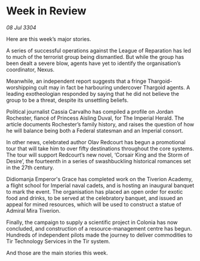 * Week in Review

/08 Jul 3304/

Here are this week’s major stories. 

A series of successful operations against the League of Reparation has led to much of the terrorist group being dismantled. But while the group has been dealt a severe blow, agents have yet to identify the organisation’s coordinator, Nexus. 

Meanwhile, an independent report suggests that a fringe Thargoid-worshipping cult may in fact be harbouring undercover Thargoid agents. A leading exotheologian responded by saying that he did not believe the group to be a threat, despite its unsettling beliefs. 

Political journalist Cassia Carvalho has compiled a profile on Jordan Rochester, fiancé of Princess Aisling Duval, for The Imperial Herald. The article documents Rochester’s family history, and raises the question of how he will balance being both a Federal statesman and an Imperial consort. 

In other news, celebrated author Olav Redcourt has begun a promotional tour that will take him to over fifty destinations throughout the core systems. The tour will support Redcourt’s new novel, ‘Corsair King and the Storm of Desire’, the fourteenth in a series of swashbuckling historical romances set in the 27th century. 

Didiomanja Emperor's Grace has completed work on the Tiverion Academy, a flight school for Imperial naval cadets, and is hosting an inaugural banquet to mark the event. The organisation has placed an open order for exotic food and drinks, to be served at the celebratory banquet, and issued an appeal for mined resources, which will be used to construct a statue of Admiral Mira Tiverion. 

Finally, the campaign to supply a scientific project in Colonia has now concluded, and construction of a resource-management centre has begun. Hundreds of independent pilots made the journey to deliver commodities to Tir Technology Services in the Tir system. 

And those are the main stories this week.